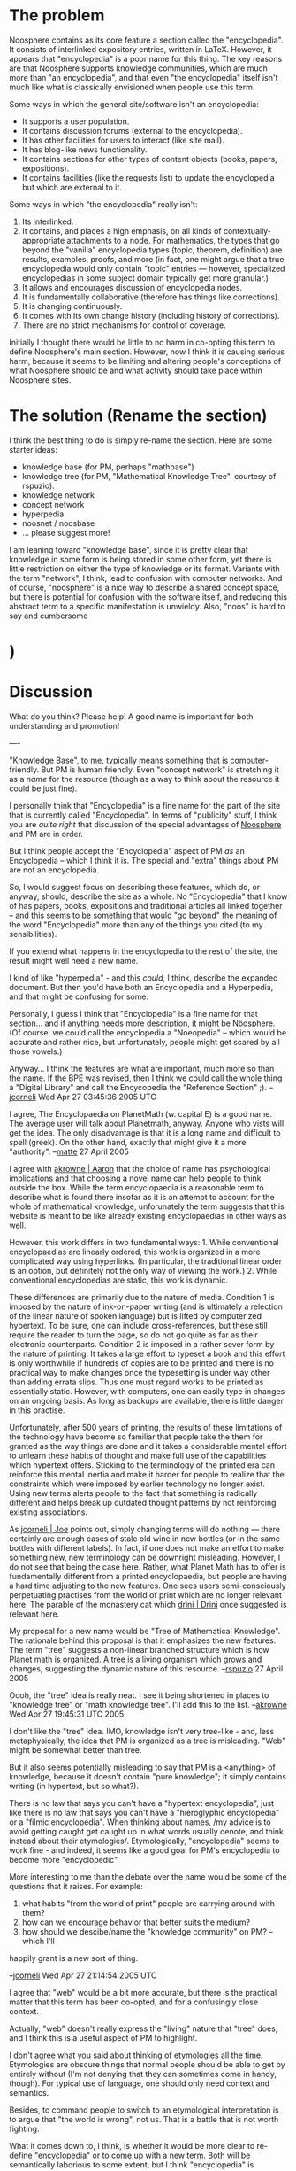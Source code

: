 #+STARTUP: showeverything logdone
#+options: num:nil

*  The problem

Noosphere contains as its core feature a section called the "encyclopedia".  It
consists of interlinked expository entries, written in LaTeX.  However, it
appears that "encyclopedia" is a poor name for this thing.  The key reasons are
that Noosphere supports knowledge communities, which are much more than "an
encyclopedia", and that even "the encyclopedia" itself isn't much like what is
classically envisioned when people use this term.

Some ways in which the general site/software isn't an encyclopedia:

 * It supports a user population.
 * It contains discussion forums (external to the encyclopedia).
 * It has other facilities for users to interact (like site mail).
 * It has blog-like news functionality.
 * It contains sections for other types of content objects (books, papers, expositions).
 * It contains facilities (like the requests list) to update the encyclopedia but which are external to it.

Some ways in which "the encyclopedia" really isn't:

 1. Its interlinked.
 1. It contains, and places a high emphasis, on all kinds of
  contextually-appropriate attachments to a node.  For mathematics, the types
  that go beyond the "vanilla" encyclopedia types (topic, theorem, definition)
  are results, examples, proofs, and more (in fact, one might argue that a true
  encyclopedia would only contain "topic" entries --- however, specialized
  encyclopedias in some subject domain typically get more granular.)
 1. It allows and encourages discussion of encyclopedia nodes.
 1. It is fundamentally collaborative (therefore has things like corrections).
 1. It is changing continuously.
 1. It comes with its own change history (including history of corrections).
 1. There are no strict mechanisms for control of coverage.

Initially I thought there would be little to no harm in co-opting this term to
define Noosphere's main section.  However, now I think it is causing serious
harm, because it seems to be limiting and altering people's conceptions of what
Noosphere should be and what activity should take place within Noosphere sites.

*  The solution (Rename the section)

I think the best thing to do is simply re-name the section.  Here are some
starter ideas:

 * knowledge base (for PM, perhaps "mathbase")
 * knowledge tree (for PM, "Mathematical Knowledge Tree".  courtesy of rspuzio).
 * knowledge network
 * concept network
 * hyperpedia
 * noosnet / noosbase
 * ... please suggest more!

I am leaning toward "knowledge base", since it is pretty clear that knowledge in
some form is being stored in some other form, yet there is little restriction on
either the type of knowledge or its format.  Variants with the term "network", I
think, lead to confusion with computer networks.  And of course, "noosphere" is
a nice way to describe a shared concept space, but there is potential for
confusion with the software itself, and reducing this abstract term to a
specific manifestation is unwieldy.  Also, "noos" is hard to say and cumbersome
* )

*  Discussion

What do you think?  Please help!  A good name is important for both understanding and promotion!

----

"Knowledge Base", to me, typically means something that is computer-friendly.
But PM is human friendly.  Even "concept network" is stretching it as a /name/
for the resource (though as a way to think about the resource it could be just
fine).

I personally think that "Encyclopedia" is a fine name for the part
of the site that is currently called "Encyclopedia".  In terms of
"publicity" stuff, I think you are /quite right/ that discussion
of the special advantages of [[file:Noosphere.org][Noosphere]] and PM are in order.

But I think people accept the "Encyclopedia" aspect of PM /as/ an Encyclopedia
-- which I think it is.  The special and "extra" things about PM are not an
encyclopedia.  

So, I would suggest focus on describing these features, which do, or anyway,
should, describe the site as a whole.  No "Encyclopedia" that I know of has
papers, books, expositions and traditional articles all linked together -- and
this seems to be something that would "go beyond" the meaning of the word
"Encyclopedia" more than any of the things you cited (to my sensibilities).

If you extend what happens in the encyclopedia to the rest of the site, the
result might well need a new name.

I kind of like "hyperpedia" - and this /could/, I think, describe the expanded
document.  But then you'd have both an Encyclopedia and a Hyperpedia, and that
might be confusing for some.

Personally, I guess I think that "Encyclopedia" is a fine name for that
section... and if anything needs more description, it might be Nöosphere.  (Of
course, we could call the encyclopedia a "Noeopedia" -- which would be accurate
and rather nice, but unfortunately, people might get scared by all those
vowels.)

Anyway... I think the features are what are important, much more so than the
name.  If the BPE was revised, then I think we could call the whole thing a
"Digital Library" and call the Encycopedia the "Reference Section" ;).
--[[file:jcorneli.org][jcorneli]] Wed Apr 27 03:45:36 2005 UTC

I agree, The Encyclopaedia on PlanetMath (w. capital E) is a good name. 
The average user will talk about Planetmath, anyway. Anyone who
vists will get the idea. The only disadvantage is that it is a long name and 
difficult to spell (greek). On the other hand, exactly that might give it a 
more "authority". --[[file:matte.org][matte]] 27 April 2005

I agree with [[file:akrowne | Aaron.org][akrowne | Aaron]] that the choice of name has psychological implications and that choosing a novel name can help people to think outside the box.  While the term encyclopaedia is a reasonable term to describe what is found there insofar as it is an attempt to account for the whole of mathematical knowledge, unforunately the term suggests that this website is meant to be like already existing encyclopaedias in other ways as well.

However, this work differs in two fundamental ways: 1. While conventional encyclopaedias are linearly ordered, this work is organized in a more complicated way using hyperlinks.  (In particular, the traditional linear order is an option, but definitely not the only way of viewing the work.)  2. While conventional encyclopedias are static, this work is dynamic.

These differences are primarily due to the nature of media.  Condition 1 is imposed by the nature of ink-on-paper writing (and is ultimately a relection of the linear nature of spoken language) but is lifted by computerized hypertext.  To be sure, one can include cross-references, but these still require the reader to turn the page, so do not go quite as far as their electronic counterparts.  Condition 2 is imposed in a rather sever form by the nature of printing.  It takes a large effort to typeset a book and this effort is only worthwhile if hundreds of copies are to be printed and there is no practical way to make changes once the typesetting is under way other than adding errata slips.  Thus one must regard works to be printed as essentially static.  However, with computers, one can easily type in changes on an ongoing basis.  As long as backups are available, there is little danger in this practise.

Unfortunately, after 500 years of printing, the results of these limitations of the technology have become so familiar that people take the them for granted as the way things are done and it takes a considerable mental effort to unlearn these habits of thought and make full use of the capabilities which hypertext offers.  Sticking to the terminology of the printed era can reinforce this mental inertia and make it harder for people to realize that the constraints which were imposed by earlier technology no longer exist.  Using new terms alerts people to the fact that something is radically different and helps break up outdated thought patterns by not reinforcing existing associations.

As [[file:jcorneli | Joe.org][jcorneli | Joe]] points out, simply changing terms will do nothing --- there certainly are enough cases of stale old wine in new bottles (or in the same bottles with different labels).  In fact, if one does not make an effort to make something new, new terminology can be downright misleading.  However, I do not see that being the case here.  Rather, what Planet Math has to offer is fundamentally different from a printed encyclopaedia, but people are having a hard time adjusting to the new features.  One sees users semi-consciously perpetuating practises from the world of print which are no longer relevant here.  The parable of the monastery cat which  [[file:drini | Drini.org][drini | Drini]] once suggested is relevant here.

My proposal for a new name would be "Tree of Mathematical Knowledge".  The rationale behind this proposal is that it emphasizes the new features.  The term "tree" suggests a non-linear branched structure which is how Planet math is organized.  A tree is a living organism which grows and changes, suggesting the dynamic nature of this resource.
--[[file:rspuzio.org][rspuzio]] 27 April 2005

Oooh, the "tree" idea is really neat.  I see it being shortened in places to
"knowledge tree" or "math knowledge tree".  I'll add this to the
list. --[[file:akrowne.org][akrowne]] Wed Apr 27 19:45:31 UTC 2005

I don't like the "tree" idea.  IMO, knowledge isn't very tree-like - and, less
metaphysically, the idea that PM is organized as a tree is misleading.  "Web"
might be somewhat better than tree.

But it also seems potentially misleading to say that PM is a <anything> of
knowledge, because it doesn't contain "pure knowledge"; it simply contains
writing (in hypertext, but so what?).

There is no law that says you can't have a "hypertext encyclopedia", just like
there is no law that says you can't have a "hieroglyphic encyclopedia" or a
"filmic encyclopedia".  When thinking about names, /my advice is to avoid
getting caught get caught up in what words usually denote, and think instead
about their etymologies/.  Etymologically, "encyclopedia" seems to work fine -
and indeed, it seems like a good goal for PM's encyclopedia to become more
"encyclopedic".

More interesting to me than the debate over the name would be some of the questions
that it raises.   For example:

 1. what habits "from the world of print" people are carrying around with them?
 1. how can we encourage behavior that better suits the medium?
 1. how should we descibe/name the "knowledge community" on PM? -- which I'll
happily grant is a new sort of thing.

--[[file:jcorneli.org][jcorneli]] Wed Apr 27 21:14:54 2005 UTC

I agree that "web" would be a bit more accurate, but there is the practical matter
that this term has been co-opted, and for a confusingly close context.  

Actually, "web" doesn't really express the "living" nature that "tree" does, and I 
think this is a useful aspect of PM to highlight.

I don't agree what you said about thinking of etymologies all the time.  Etymologies
are obscure things that normal people should be able to get by entirely without (I'm
not denying that they can sometimes come in handy, though).  For typical use of 
language, one should only need context and semantics.

Besides, to command people to switch to an etymological interpretation is to argue 
that "the world is wrong", not us.  That is a battle that is not worth fighting.  

What it comes down to, I think, is whether it would be more clear to re-define 
"encyclopedia" or to come up with a new term.  Both will be semantically laborious
to some extent, but I think "encyclopedia" is somewhat jarring.

Your questions are good, but here are some simple answers:

 1. For example, people seem to carry with them the classical encyclopedic expectation
that something can't go in PM's collection unless "everyone agrees on it".  But in reality,
this never happens, you just have that one party or the other asserts control over the
final copy.  We don't need to do that on PM (the site --- doing it in the FEM is fine!)
 1. Well we could start by not naming our core service something which it is not =)
 1. I have no problem naming it "knowledge community".  Maybe you'd rather it be called 
an "encyclopedia community"? =)

Finally, I have a problem with your point about the "pure knowledge" vs. "mere writing" 
distinction.  I think this blurs a useful distinction between information and information
which is written and encoded for /ease of learning/.  And I think the hypertext
is one of our extra-encyclopedic features that facilitates the learning of PM, hardly a
"so what".   In fact, I'd say that there is a profound similarity between knowledge
in-people's-heads and external information which is /highly organized and integrated/.
In a sense, this is just what your brain does with information that makes it "true"
knowledge.  I think knowledge bases like PM (beneficially) exert effort to do something 
similar.

--[[file:akrowne.org][akrowne]] Thu Apr 28 00:19:54 UTC 2005


And maybe "education community" would work -- getting back to a point you made
earlier to me (by email).  But "knowledge community" is also good.  (And it
spreads the weight evenly over knowledge creation, knowledge exposure, knowledge
assimilation, etc., all of which are part of PM, I think.)  "Knowledge
ecosystem" or "information ecosystem" would also describe the living nature of
the site (and probably do a better job than "tree" in certain respects).

As for the "pure knowledge" vs. "writing" issue, what I'd say is that no written
resource can become pure knowledge; it will always be "writing" - but that
doesn't make it "mere".  ("And God said, let there be light, and there was
light.")

I objected to "knowledge base" because traditionally, knowledge bases are
actionable in some sense.  I think PM is on its way to becoming actionable, and
hypertext helps, clearly, but it does not suffice.  I also think PM is becoming
increasingly well written, and increasingly oriented towards ease of learning.
But I don't think I would call it a "knowledge base" until we have software that
actually uses it as a knowledge base.  (It is a fluke of tradition that having
people use it as a knowledge base "doesn't count"; etymology alone would
probably say that the usage is fine.)

As for "the world is wrong" - maybe I just don't spend much time thinking about
what the world thinks.  If the world thinks that an encyclopedia is something
that one finds on a (dusty) shelf in the reference section of a library, OK.
Maybe they /are/ wrong.  Maybe not.  Does it matter?

It is my opinion that PM's encyclopedia /is/ an encyclopedia, and a good (and
increasingly good) one at that.  Am I wrong?  Does it matter?

(You may also find "dictionary" in HDM to be jarring.  In this case, I enjoy
taking the old word and giving it new life in a new context.  If it ends up
making people think twice about "what is a dictionary?" then I'll probably be
happy.  Indeed, "HDM" is designed to confuse people & make them think twice or
thrice or more.)

The "world-of-print habit" of requiring agreement might not be so bad.  E.g., it
might be good that APM-Xi isn't in the PM encyclopedia.  (Here, however, I think
that the relevant way to improve PM is already understood, and is fairly high
tech: make parallel collections.)

In general, we need to work on making both technology and culture that further
the goals we have for the site.  (And culture may be just another technology.)
Using aposite words to describe the site and portions thereof would have some
cultural benefits.  But let's not lose sight of the forest for the trees :).
--[[file:jcorneli.org][jcorneli]] Thu Apr 28 03:16:18 2005 UTC

OK, how 'bout this idea to describe PM: "Learning community".  /This/ 
captures the things I like about "education community" w/o some of the stuff
I don't like, and it has a good bilingual (English-Greek) pun, in that
"mathematics" is "learning", and finally, it can also be said "community of
learning", which is, I think, an idiom of sorts.  See http://www.princeton.edu/~cbli/ for "Community Based Learning Initiative",
and http://www.virginialearning.org/index2.htm for "Virgina's Community of Learning". --[[file:jcorneli.org][jcorneli]]

You can call PM "learning community" if you like.  But I started this page to
discuss what to call the encyclopedia section, not the entire site.  Getting back
to that, you may have a point as to "knowledge base" typically being actionable.  I 
didn't think this was a requirement or expectation, but this is at least an empirical
question.  On the other hand, I like "knowledge tree" even more, so its not really 
a relevant question.

Oh by the way, when I explain HDM to people, I call it a /database/, not a 
/dictionary/ (sorry??).  I think they understand it much better for it and it 
makes it easier for me to explain.   But I do always mention that the precise form
 of the acronym isn't important.  --[[file:akrowne.org][akrowne]] Thu Apr 28 15:26:46 UTC 2005

OK, I think I just /might/ call PM a "learning community", so watchout!

I can't really argue about "knowledge tree" any more.  (I've designated
http://planetmath.org/encyclopedia/Tree.html as my proxy for any further
discussion of this term.)

You can call HDM a database, I don't mind that (because it is accurate).  In the
past, I myself have substituted "database" for "knowledge base", to the dismay
of some AI people who feel that there is a big/important difference.  But I
don't think the difference is so important.

To me, "dictionary" seems to be a beautiful term to use -- the idea of a
structure that explains the meaning of every contained term & concept is exactly
what I'm after.  The possibility for unlimited refactoring, and self-explanatory
text at any level is implicit (for me) in the conjunction of "hyperreal" and
"dictionary".

I'm sure one could raise the same objections against "dictionary" that I've been
raising against "tree" or you've been raising against "encyclopedia" -- namely
that the datastructure is wrong.  But my thought is that it isn't: a dictionary
is not a lookup-table, it is a hypertextual document (even if it appears in
print form) that, at least in theory, reduces a lexicon -- or even a whole
language -- by a more or less complex process, to its fundamental defining
terms, whatever those may be, and also provides some useful "ideational
landmarks" on the way up or down.  Sure, your day-to-day English dictionary may
do a somewhat crummy job at this, but we're only human, after all - and the
better dictionaries do a pretty good job!  The idea of a dictionary is a very
powerful thing, but the power has yet to be completely realized in any
existing implementation.  (Accordingly, I do think that if you say "database" to
describe HDM, you should also say "together with tools for interacting with the
database", because this is where most of the "power" lies.)

But - yes - back to the "encyclopedia": just like HDM makes "transformative use"
of the term "dictionary", I think that PM can (and does) make transformative use
of the term "encyclopedia".  If I was to take PM's use of the term & try to come
up with a synonym, I think I'd start with

  PM Encyclopedia : HDM ::~ text : code

In other words, the PM Encyclopedia is expository text, whereas HDM is just code
(which may at some point be used for generating expository text, via some of
as-yet-unwritten "tools").  If dictionaries are code for understanding written
text, then perhaps the proposed analogy says that encyclopedias contain text to
be understood.  If HDM is a "database", "codebase", or "knowledgebase", then
maybe the PM encyclopedia is a "textbase".  Another more common term for this is
"library" -- but an encyclopedia is different from a library in that the former
summarizes and overviews things you might find in the full library.  If I'm
allowed to use one of my favorite "Joeisms", then I might say that PM
Encylopedia is a "summary-overview of mathematics".  But what is this?  Perhaps
the best word is SYNOPTICON -- like Carr's "Synopsis of Elementary Results in
Pure and Applied Mathematics", or like the Synopticon described here

: The Synopticon comprises a new kind of reference work - accomplishing for
ideas what the dictionary accomplishes for words and the encyclopaedia
accomplishes for facts. (http://www.angelicum.net/html/great_books_set.html)

Indeed, at one point I thought about using this term to describe HDM - but that
was before I really understood the concept of a map covering the territory.

So, we've reach base camp in our ascent; to summit, we'll need an appropriate
modifier.

  X : PM synopticon ::~ hyperreal : HDM dictionary

Well, at first blush, this seems not too difficult: we can supply
"collaborative" (like the [[file:GCIDE.org][GCIDE]]) or go one step further and use "commons"
like in "commons-based peer production".  If you want a neologism, how about
"synopticommons"?  But IMO, the PM Collaborative Synopticon of Mathematics is a
little better.  You could also use the PM Common Synopticon of Mathematics --
nice, because like the "D" in "HDM", people have some options about how to
interpret the acronym.
--[[file:jcorneli.org][jcorneli]] Thu Apr 28 17:43:19 2005 UTC

Or PM Common/Collaborative Synopsis of Mathematics (which may have a bit of a
better flow than Common/Collaborative Synopticon). --[[file:jcorneli.org][jcorneli]] Thu Apr 28 17:57:53 2005 UTC

But "synopticon" rolls off the tongue better - you can just say, the "PM
Synopticon" and people would know what you were talking about (more or less).
--[[file:jcorneli.org][jcorneli]] Thu Apr 28 22:51:59 2005 UTC

